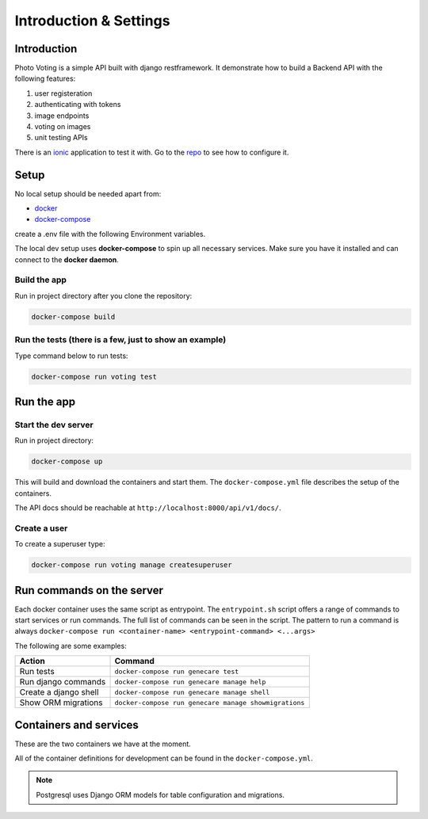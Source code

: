 ***********************
Introduction & Settings
***********************

Introduction
============

Photo Voting is a simple API built with django restframework.
It demonstrate how to build a Backend API with the following features:

1. user registeration
2. authenticating with tokens
3. image endpoints
4. voting on images
5. unit testing APIs

There is an `ionic <https://github.com/TheBlackDude/photo_voting_client/>`__ application to test it with.
Go to the `repo <https://github.com/TheBlackDude/photo_voting_client/>`__ to see how to configure it.

Setup
=====

No local setup should be needed apart from:

- `docker <https://docs.docker.com/engine/installation/>`__
- `docker-compose <https://docs.docker.com/compose/>`__


create a .env file with the following Environment variables.

.. code:: bash
    DEBUG=whatever
    SECRET_KEY=whatever
    PG_USERNAME=whatever
    PG_PASSWORD=whatever
    PG_NAME=whatever
    PG_HOST=whatever
    PG_PORT=5432 (default postgres port)


The local dev setup uses **docker-compose** to spin up all necessary services.
Make sure you have it installed and can connect to the **docker daemon**.

Build the app
-------------

Run in project directory after you clone the repository:

.. code:: bash

    docker-compose build

Run the tests (there is a few, just to show an example)
-------------

Type command below to run tests:

.. code:: bash

    docker-compose run voting test

Run the app
===========

Start the dev server
------------------

Run in project directory:

.. code:: bash

    docker-compose up

This will build and download the containers and start them. The ``docker-compose.yml``
file describes the setup of the containers.

The API docs should be reachable at ``http://localhost:8000/api/v1/docs/``.

Create a user
-------------

To create a superuser type:

.. code:: bash

    docker-compose run voting manage createsuperuser


Run commands on the server
==========================

Each docker container uses the same script as entrypoint. The ``entrypoint.sh``
script offers a range of commands to start services or run commands.
The full list of commands can be seen in the script.
The pattern to run a command is always
``docker-compose run <container-name> <entrypoint-command> <...args>``

The following are some examples:

+-------------------------------------+----------------------------------------------------------+
| Action                              | Command                                                  |
+=====================================+==========================================================+
| Run tests                           | ``docker-compose run genecare test``                     |
+-------------------------------------+----------------------------------------------------------+
| Run django commands                 | ``docker-compose run genecare manage help``              |
+-------------------------------------+----------------------------------------------------------+
| Create a django shell               | ``docker-compose run genecare manage shell``             |
+-------------------------------------+----------------------------------------------------------+
| Show ORM migrations                 | ``docker-compose run genecare manage showmigrations``    |
+-------------------------------------+----------------------------------------------------------+


Containers and services
=======================

These are the two containers we have at the moment.

+-----------+-------------------------------------------------------------------------+
| Container | Description                                                             |
+===========+=========================================================================+
| voting  | `Django <https://www.djangoproject.com/>`__                             |
+-----------+-------------------------------------------------------------------------+
| db        | `PostgreSQL <https://www.postgresql.org/>`__ database                   |
+-----------+-------------------------------------------------------------------------+

All of the container definitions for development can be found in the ``docker-compose.yml``.

.. note:: Postgresql uses Django ORM models for table configuration and migrations.
